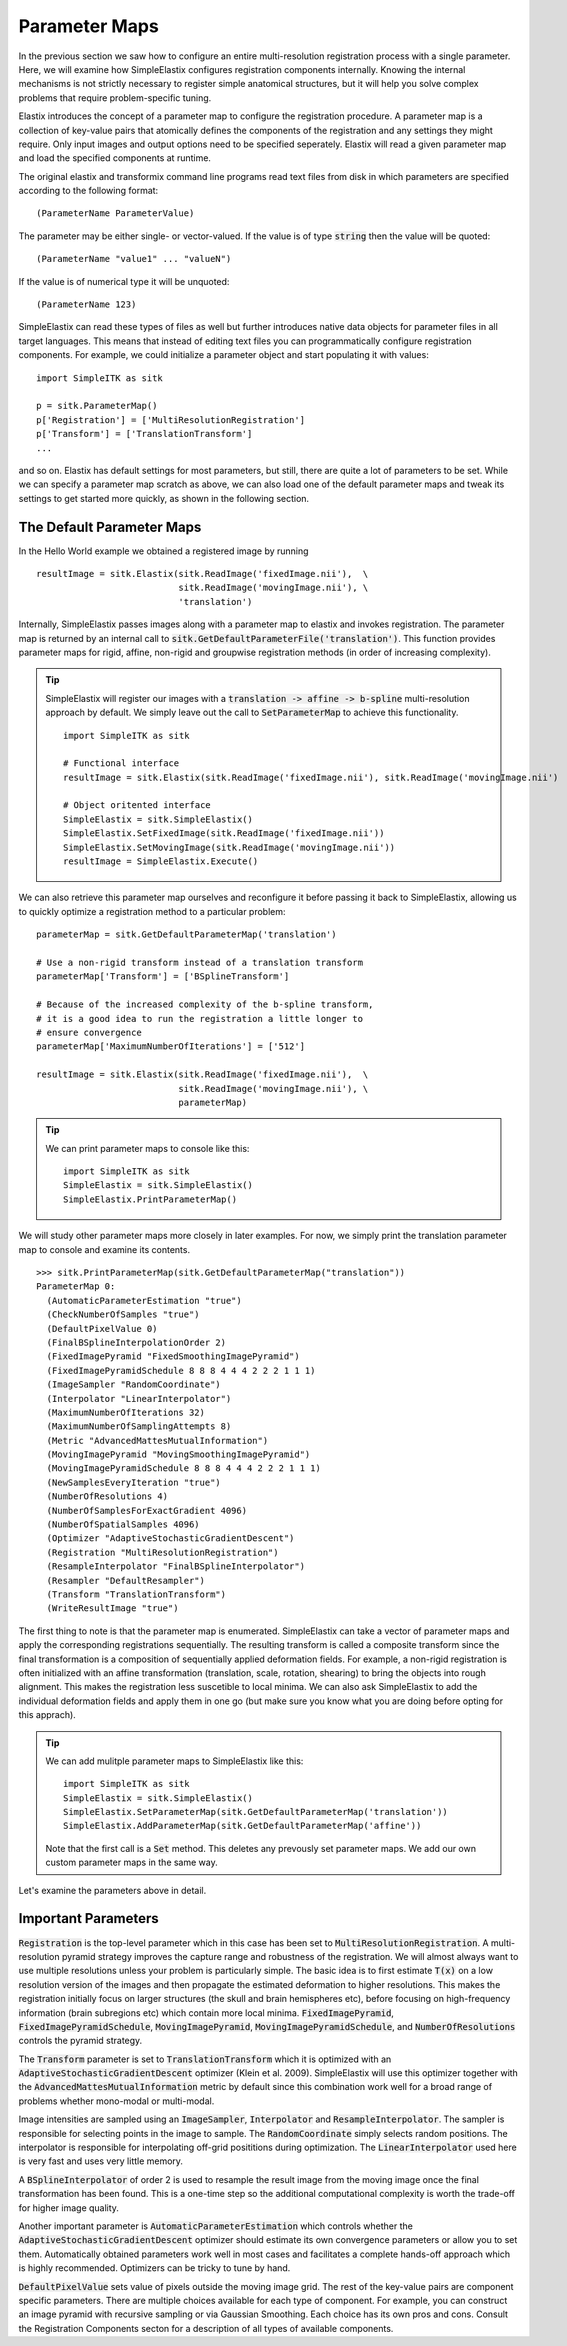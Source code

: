 Parameter Maps
==============

In the previous section we saw how to configure an entire multi-resolution registration process with a single parameter. Here, we will examine how SimpleElastix configures registration components internally. Knowing the internal mechanisms is not strictly necessary to register simple anatomical structures, but it will help you solve complex problems that require problem-specific tuning. 

Elastix introduces the concept of a parameter map to configure the registration procedure. A parameter map is a collection of key-value pairs that atomically defines the components of the registration and any settings they might require. Only input images and output options need to be specified seperately. Elastix will read a given parameter map and load the specified components at runtime. 

The original elastix and transformix command line programs read text files from disk in which parameters are specified according to the following format:

::

(ParameterName ParameterValue)

The parameter may be either single- or vector-valued. If the value is of type :code:`string` then the value will be quoted:

::

      (ParameterName "value1" ... "valueN")

If the value is of numerical type it will be unquoted:

::

      (ParameterName 123)

SimpleElastix can read these types of files as well but further introduces native data objects for parameter files in all target languages. This means that instead of editing text files you can programmatically configure registration components. For example, we could initialize a parameter object and start populating it with values:

::

      import SimpleITK as sitk

      p = sitk.ParameterMap()
      p['Registration'] = ['MultiResolutionRegistration']
      p['Transform'] = ['TranslationTransform']
      ...

and so on. Elastix has default settings for most parameters, but still, there are quite a lot of parameters to be set. While we can specify a parameter map scratch as above, we can also load one of the default parameter maps and tweak its settings to get started more quickly, as shown in the following section.

The Default Parameter Maps
--------------------------
In the Hello World example we obtained a registered image by running 

::

  resultImage = sitk.Elastix(sitk.ReadImage('fixedImage.nii'),  \
                             sitk.ReadImage('movingImage.nii'), \
                             'translation')

Internally, SimpleElastix passes images along with a parameter map to elastix and invokes registration. The parameter map is returned by an internal call to :code:`sitk.GetDefaultParameterFile('translation')`. This function provides parameter maps for rigid, affine, non-rigid and groupwise registration methods (in order of increasing complexity). 

.. tip::
  
  SimpleElastix will register our images with a :code:`translation -> affine -> b-spline` multi-resolution approach by default. We simply leave out the call to :code:`SetParameterMap` to achieve this functionality. 

  ::
  
    import SimpleITK as sitk

    # Functional interface
    resultImage = sitk.Elastix(sitk.ReadImage('fixedImage.nii'), sitk.ReadImage('movingImage.nii')

    # Object oritented interface
    SimpleElastix = sitk.SimpleElastix()
    SimpleElastix.SetFixedImage(sitk.ReadImage('fixedImage.nii'))
    SimpleElastix.SetMovingImage(sitk.ReadImage('movingImage.nii'))
    resultImage = SimpleElastix.Execute()

We can also retrieve this parameter map ourselves and reconfigure it before passing it back to SimpleElastix, allowing us to quickly optimize a registration method to a particular problem:

::

  parameterMap = sitk.GetDefaultParameterMap('translation')

  # Use a non-rigid transform instead of a translation transform
  parameterMap['Transform'] = ['BSplineTransform']

  # Because of the increased complexity of the b-spline transform,
  # it is a good idea to run the registration a little longer to 
  # ensure convergence  
  parameterMap['MaximumNumberOfIterations'] = ['512']

  resultImage = sitk.Elastix(sitk.ReadImage('fixedImage.nii'),  \
                             sitk.ReadImage('movingImage.nii'), \
                             parameterMap)

.. tip::

  We can print parameter maps to console like this:

  ::

    import SimpleITK as sitk
    SimpleElastix = sitk.SimpleElastix()
    SimpleElastix.PrintParameterMap()

We will study other parameter maps more closely in later examples. For now, we simply print the translation parameter map to console and examine its contents.

::

    >>> sitk.PrintParameterMap(sitk.GetDefaultParameterMap("translation"))
    ParameterMap 0: 
      (AutomaticParameterEstimation "true")
      (CheckNumberOfSamples "true")
      (DefaultPixelValue 0)
      (FinalBSplineInterpolationOrder 2)
      (FixedImagePyramid "FixedSmoothingImagePyramid")
      (FixedImagePyramidSchedule 8 8 8 4 4 4 2 2 2 1 1 1)
      (ImageSampler "RandomCoordinate")
      (Interpolator "LinearInterpolator")
      (MaximumNumberOfIterations 32)
      (MaximumNumberOfSamplingAttempts 8)
      (Metric "AdvancedMattesMutualInformation")
      (MovingImagePyramid "MovingSmoothingImagePyramid")
      (MovingImagePyramidSchedule 8 8 8 4 4 4 2 2 2 1 1 1)
      (NewSamplesEveryIteration "true")
      (NumberOfResolutions 4)
      (NumberOfSamplesForExactGradient 4096)
      (NumberOfSpatialSamples 4096)
      (Optimizer "AdaptiveStochasticGradientDescent")
      (Registration "MultiResolutionRegistration")
      (ResampleInterpolator "FinalBSplineInterpolator")
      (Resampler "DefaultResampler")
      (Transform "TranslationTransform")
      (WriteResultImage "true")

The first thing to note is that the parameter map is enumerated. SimpleElastix can take a vector of parameter maps and apply the corresponding registrations sequentially. The resulting transform is called a composite transform since the final transformation is a composition of sequentially applied deformation fields. For example, a non-rigid registration is often initialized with an affine transformation (translation, scale, rotation, shearing) to bring the objects into rough alignment. This makes the registration less suscetible to local minima. We can also ask SimpleElastix to add the individual deformation fields and apply them in one go (but make sure you know what you are doing before opting for this apprach). 

.. tip::

  We can add mulitple parameter maps to SimpleElastix like this:

  ::

    import SimpleITK as sitk
    SimpleElastix = sitk.SimpleElastix()
    SimpleElastix.SetParameterMap(sitk.GetDefaultParameterMap('translation'))
    SimpleElastix.AddParameterMap(sitk.GetDefaultParameterMap('affine'))

  Note that the first call is a :code:`Set` method. This deletes any prevously set parameter maps. We add our own custom parameter maps in the same way.

Let's examine the parameters above in detail.

Important Parameters
--------------------

:code:`Registration` is the top-level parameter which in this case has been set to :code:`MultiResolutionRegistration`. A multi-resolution pyramid strategy improves the capture range and robustness of the registration. We will almost always want to use multiple resolutions unless your problem is particularly simple. The basic idea is to first estimate :code:`T(x)` on a low resolution version of the images and then propagate the estimated deformation to higher resolutions. This makes the registration initially focus on larger structures (the skull and brain hemispheres etc), before focusing on high-frequency information (brain subregions etc) which contain more local minima. :code:`FixedImagePyramid`, :code:`FixedImagePyramidSchedule`, :code:`MovingImagePyramid`, :code:`MovingImagePyramidSchedule`, and :code:`NumberOfResolutions` controls the pyramid strategy.

The :code:`Transform` parameter is set to :code:`TranslationTransform` which it is optimized with an :code:`AdaptiveStochasticGradientDescent` optimizer (Klein et al. 2009). SimpleElastix will use this optimizer together with the :code:`AdvancedMattesMutualInformation` metric by default since this combination work well for a broad range of problems whether mono-modal or multi-modal. 

Image intensities are sampled using an :code:`ImageSampler`, :code:`Interpolator` and :code:`ResampleInterpolator`. The sampler is responsible for selecting points in the image to sample. The :code:`RandomCoordinate` simply selects random positions. The interpolator is responsible for  interpolating off-grid posititions during optimization. The :code:`LinearInterpolator` used here is very fast and uses very little memory.

A :code:`BSplineInterpolator` of order 2 is used to resample the result image from the moving image once the final transformation has been found. This is a one-time step so the additional computational complexity is worth the trade-off for higher image quality.

Another important parameter is :code:`AutomaticParameterEstimation` which controls whether the :code:`AdaptiveStochasticGradientDescent` optimizer should estimate its own convergence parameters or allow you to set them. Automatically obtained parameters work well in most cases and facilitates a complete hands-off approach which is highly recommended. Optimizers can be tricky to tune by hand. 

:code:`DefaultPixelValue` sets value of pixels outside the moving image grid. The rest of the key-value pairs are component specific parameters. There are multiple choices available for each type of component. For example, you can construct an image pyramid with recursive sampling or via Gaussian Smoothing. Each choice has its own pros and cons. Consult the Registration Components secton for a description of all types of available components. 
 